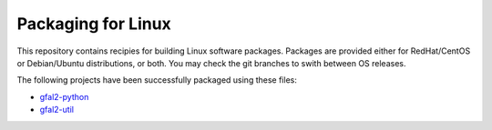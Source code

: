 ===================
Packaging for Linux
===================

This repository contains recipies for building Linux software packages.
Packages are provided either for RedHat/CentOS or Debian/Ubuntu distributions,
or both. You may check the git branches to swith between OS releases.

The following projects have been successfully packaged using these files:

* `gfal2-python <https://dmc.web.cern.ch/projects/gfal2-python>`_
* `gfal2-util <https://dmc.web.cern.ch/projects/gfal2-utils>`_
